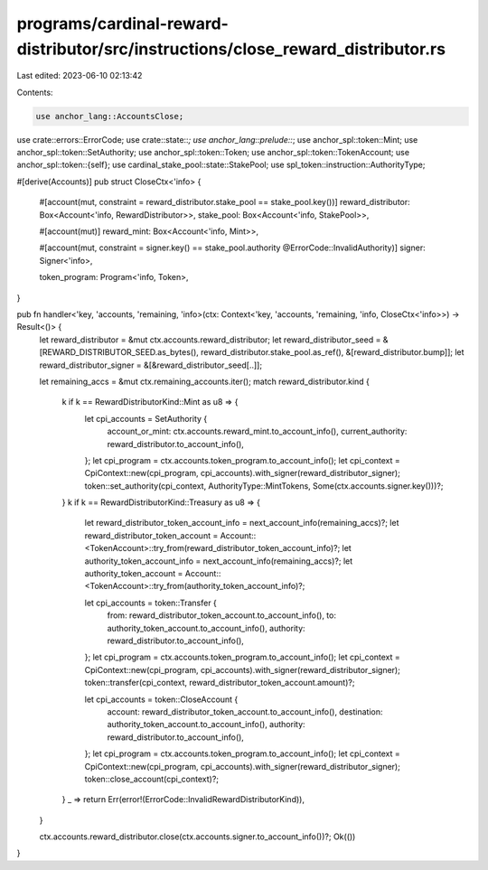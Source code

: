programs/cardinal-reward-distributor/src/instructions/close_reward_distributor.rs
=================================================================================

Last edited: 2023-06-10 02:13:42

Contents:

.. code-block:: rs

    use anchor_lang::AccountsClose;

use crate::errors::ErrorCode;
use crate::state::*;
use anchor_lang::prelude::*;
use anchor_spl::token::Mint;
use anchor_spl::token::SetAuthority;
use anchor_spl::token::Token;
use anchor_spl::token::TokenAccount;
use anchor_spl::token::{self};
use cardinal_stake_pool::state::StakePool;
use spl_token::instruction::AuthorityType;

#[derive(Accounts)]
pub struct CloseCtx<'info> {
    #[account(mut, constraint = reward_distributor.stake_pool == stake_pool.key())]
    reward_distributor: Box<Account<'info, RewardDistributor>>,
    stake_pool: Box<Account<'info, StakePool>>,

    #[account(mut)]
    reward_mint: Box<Account<'info, Mint>>,

    #[account(mut, constraint = signer.key() == stake_pool.authority @ErrorCode::InvalidAuthority)]
    signer: Signer<'info>,

    token_program: Program<'info, Token>,
}

pub fn handler<'key, 'accounts, 'remaining, 'info>(ctx: Context<'key, 'accounts, 'remaining, 'info, CloseCtx<'info>>) -> Result<()> {
    let reward_distributor = &mut ctx.accounts.reward_distributor;
    let reward_distributor_seed = &[REWARD_DISTRIBUTOR_SEED.as_bytes(), reward_distributor.stake_pool.as_ref(), &[reward_distributor.bump]];
    let reward_distributor_signer = &[&reward_distributor_seed[..]];

    let remaining_accs = &mut ctx.remaining_accounts.iter();
    match reward_distributor.kind {
        k if k == RewardDistributorKind::Mint as u8 => {
            let cpi_accounts = SetAuthority {
                account_or_mint: ctx.accounts.reward_mint.to_account_info(),
                current_authority: reward_distributor.to_account_info(),
            };
            let cpi_program = ctx.accounts.token_program.to_account_info();
            let cpi_context = CpiContext::new(cpi_program, cpi_accounts).with_signer(reward_distributor_signer);
            token::set_authority(cpi_context, AuthorityType::MintTokens, Some(ctx.accounts.signer.key()))?;
        }
        k if k == RewardDistributorKind::Treasury as u8 => {
            let reward_distributor_token_account_info = next_account_info(remaining_accs)?;
            let reward_distributor_token_account = Account::<TokenAccount>::try_from(reward_distributor_token_account_info)?;
            let authority_token_account_info = next_account_info(remaining_accs)?;
            let authority_token_account = Account::<TokenAccount>::try_from(authority_token_account_info)?;

            let cpi_accounts = token::Transfer {
                from: reward_distributor_token_account.to_account_info(),
                to: authority_token_account.to_account_info(),
                authority: reward_distributor.to_account_info(),
            };
            let cpi_program = ctx.accounts.token_program.to_account_info();
            let cpi_context = CpiContext::new(cpi_program, cpi_accounts).with_signer(reward_distributor_signer);
            token::transfer(cpi_context, reward_distributor_token_account.amount)?;

            let cpi_accounts = token::CloseAccount {
                account: reward_distributor_token_account.to_account_info(),
                destination: authority_token_account.to_account_info(),
                authority: reward_distributor.to_account_info(),
            };
            let cpi_program = ctx.accounts.token_program.to_account_info();
            let cpi_context = CpiContext::new(cpi_program, cpi_accounts).with_signer(reward_distributor_signer);
            token::close_account(cpi_context)?;
        }
        _ => return Err(error!(ErrorCode::InvalidRewardDistributorKind)),
    }

    ctx.accounts.reward_distributor.close(ctx.accounts.signer.to_account_info())?;
    Ok(())
}


